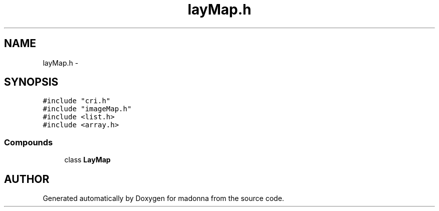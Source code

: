 .TH layMap.h 3 "28 Sep 2000" "madonna" \" -*- nroff -*-
.ad l
.nh
.SH NAME
layMap.h \- 
.SH SYNOPSIS
.br
.PP
\fC#include "cri.h"\fR
.br
\fC#include "imageMap.h"\fR
.br
\fC#include <list.h>\fR
.br
\fC#include <array.h>\fR
.br
.SS Compounds

.in +1c
.ti -1c
.RI "class \fBLayMap\fR"
.br
.in -1c
.SH AUTHOR
.PP 
Generated automatically by Doxygen for madonna from the source code.